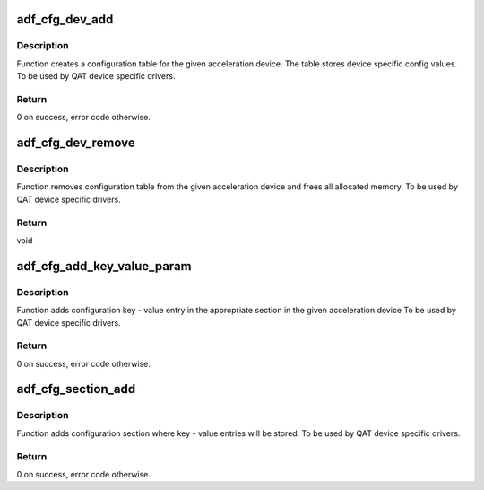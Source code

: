 .. -*- coding: utf-8; mode: rst -*-
.. src-file: drivers/crypto/qat/qat_common/adf_cfg.c

.. _`adf_cfg_dev_add`:

adf_cfg_dev_add
===============

.. c:function:: int adf_cfg_dev_add(struct adf_accel_dev *accel_dev)

    Create an acceleration device configuration table.

    :param struct adf_accel_dev \*accel_dev:
        Pointer to acceleration device.

.. _`adf_cfg_dev_add.description`:

Description
-----------

Function creates a configuration table for the given acceleration device.
The table stores device specific config values.
To be used by QAT device specific drivers.

.. _`adf_cfg_dev_add.return`:

Return
------

0 on success, error code otherwise.

.. _`adf_cfg_dev_remove`:

adf_cfg_dev_remove
==================

.. c:function:: void adf_cfg_dev_remove(struct adf_accel_dev *accel_dev)

    Clears acceleration device configuration table.

    :param struct adf_accel_dev \*accel_dev:
        Pointer to acceleration device.

.. _`adf_cfg_dev_remove.description`:

Description
-----------

Function removes configuration table from the given acceleration device
and frees all allocated memory.
To be used by QAT device specific drivers.

.. _`adf_cfg_dev_remove.return`:

Return
------

void

.. _`adf_cfg_add_key_value_param`:

adf_cfg_add_key_value_param
===========================

.. c:function:: int adf_cfg_add_key_value_param(struct adf_accel_dev *accel_dev, const char *section_name, const char *key, const void *val, enum adf_cfg_val_type type)

    Add key-value config entry to config table.

    :param struct adf_accel_dev \*accel_dev:
        Pointer to acceleration device.

    :param const char \*section_name:
        Name of the section where the param will be added

    :param const char \*key:
        The key string

    :param const void \*val:
        Value pain for the given \ ``key``\ 

    :param enum adf_cfg_val_type type:
        Type - string, int or address

.. _`adf_cfg_add_key_value_param.description`:

Description
-----------

Function adds configuration key - value entry in the appropriate section
in the given acceleration device
To be used by QAT device specific drivers.

.. _`adf_cfg_add_key_value_param.return`:

Return
------

0 on success, error code otherwise.

.. _`adf_cfg_section_add`:

adf_cfg_section_add
===================

.. c:function:: int adf_cfg_section_add(struct adf_accel_dev *accel_dev, const char *name)

    Add config section entry to config table.

    :param struct adf_accel_dev \*accel_dev:
        Pointer to acceleration device.

    :param const char \*name:
        Name of the section

.. _`adf_cfg_section_add.description`:

Description
-----------

Function adds configuration section where key - value entries
will be stored.
To be used by QAT device specific drivers.

.. _`adf_cfg_section_add.return`:

Return
------

0 on success, error code otherwise.

.. This file was automatic generated / don't edit.

